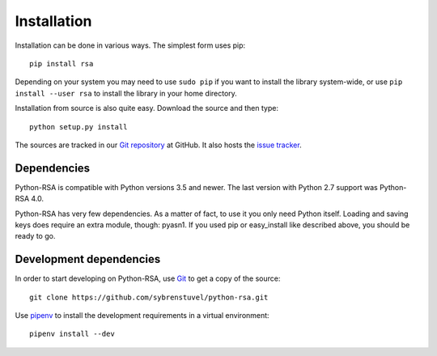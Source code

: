 Installation
============

Installation can be done in various ways. The simplest form uses pip::

    pip install rsa

Depending on your system you may need to use ``sudo pip`` if you want to install
the library system-wide, or use ``pip install --user rsa`` to install the
library in your home directory.

Installation from source is also quite easy. Download the source and
then type::

    python setup.py install


The sources are tracked in our `Git repository`_ at
GitHub. It also hosts the `issue tracker`_.

.. _`Git repository`: https://github.com/sybrenstuvel/python-rsa.git
.. _`issue tracker`: https://github.com/sybrenstuvel/python-rsa/issues


Dependencies
------------

Python-RSA is compatible with Python versions 3.5 and newer. The last
version with Python 2.7 support was Python-RSA 4.0.

Python-RSA has very few dependencies. As a matter of fact, to use it
you only need Python itself. Loading and saving keys does require an
extra module, though: pyasn1. If you used pip or easy_install like
described above, you should be ready to go.


Development dependencies
------------------------

In order to start developing on Python-RSA, use Git_ to get a copy of
the source::

    git clone https://github.com/sybrenstuvel/python-rsa.git

Use pipenv_ to install the development requirements in a virtual environment::

    pipenv install --dev

.. _Git: https://git-scm.com/
.. _pipenv: https://docs.pipenv.org/
